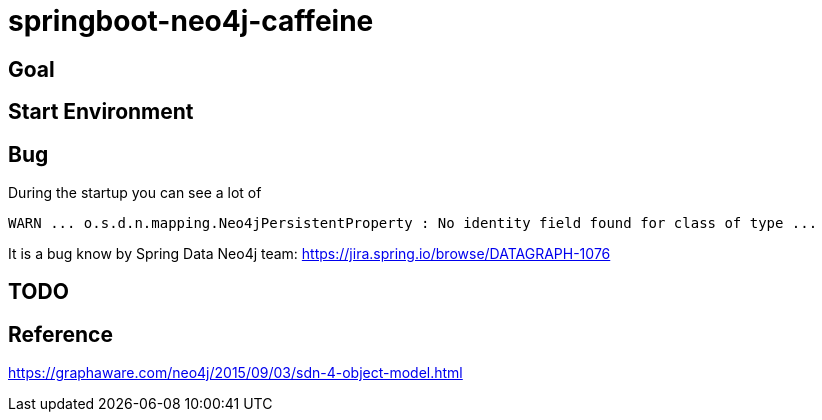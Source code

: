 = springboot-neo4j-caffeine

== Goal

== Start Environment

== Bug

During the startup you can see a lot of
----
WARN ... o.s.d.n.mapping.Neo4jPersistentProperty : No identity field found for class of type ...
----
It is a bug know by Spring Data Neo4j team: https://jira.spring.io/browse/DATAGRAPH-1076

== TODO

== Reference
https://graphaware.com/neo4j/2015/09/03/sdn-4-object-model.html